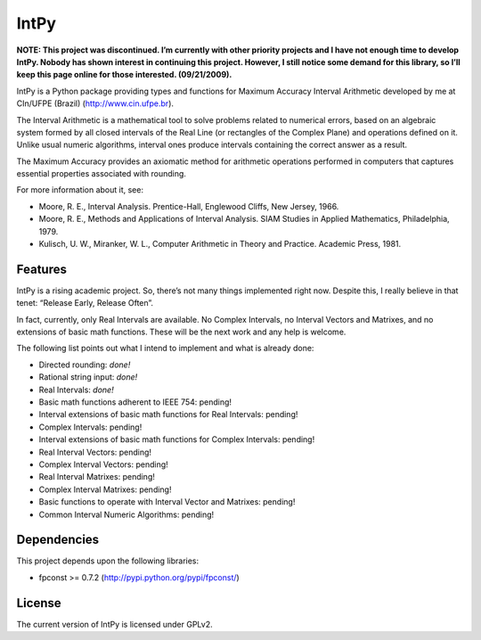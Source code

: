 =====
IntPy
=====

**NOTE: This project was discontinued. I’m currently with other priority
projects and I have not enough time to develop IntPy. Nobody has shown
interest in continuing this project. However, I still notice some demand
for this library, so I’ll keep this page online for those interested.
(09/21/2009).**

IntPy is a Python package providing types and functions for Maximum
Accuracy Interval Arithmetic developed by me at CIn/UFPE (Brazil)
(http://www.cin.ufpe.br).

The Interval Arithmetic is a mathematical tool to solve problems
related to numerical errors, based on an algebraic system formed by
all closed intervals of the Real Line (or rectangles of the Complex Plane)
and operations defined on it. Unlike usual numeric algorithms, interval
ones produce intervals containing the correct answer as a result.

The Maximum Accuracy provides an axiomatic method for arithmetic operations
performed in computers that captures essential properties associated with
rounding.

For more information about it, see:

- Moore, R. E., Interval Analysis. Prentice-Hall, Englewood Cliffs,
  New Jersey, 1966.
- Moore, R. E., Methods and Applications of Interval Analysis. SIAM Studies
  in Applied Mathematics, Philadelphia, 1979.
- Kulisch, U. W., Miranker, W. L., Computer Arithmetic in Theory and Practice.
  Academic Press, 1981.

Features
--------

IntPy is a rising academic project. So, there’s not many things implemented
right now. Despite this, I really believe in that tenet: “Release Early,
Release Often”.

In fact, currently, only Real Intervals are available. No Complex Intervals,
no Interval Vectors and Matrixes, and no extensions of basic math functions.
These will be the next work and any help is welcome.

The following list points out what I intend to implement and what is already
done:

- Directed rounding: *done!*
- Rational string input: *done!*
- Real Intervals: *done!*
- Basic math functions adherent to IEEE 754: pending!
- Interval extensions of basic math functions for Real Intervals: pending!
- Complex Intervals: pending!
- Interval extensions of basic math functions for Complex Intervals: pending!
- Real Interval Vectors: pending!
- Complex Interval Vectors: pending!
- Real Interval Matrixes: pending!
- Complex Interval Matrixes: pending!
- Basic functions to operate with Interval Vector and Matrixes: pending!
- Common Interval Numeric Algorithms: pending!

Dependencies
------------

This project depends upon the following libraries:

- fpconst >= 0.7.2 (http://pypi.python.org/pypi/fpconst/)

License
-------

The current version of IntPy is licensed under GPLv2.
